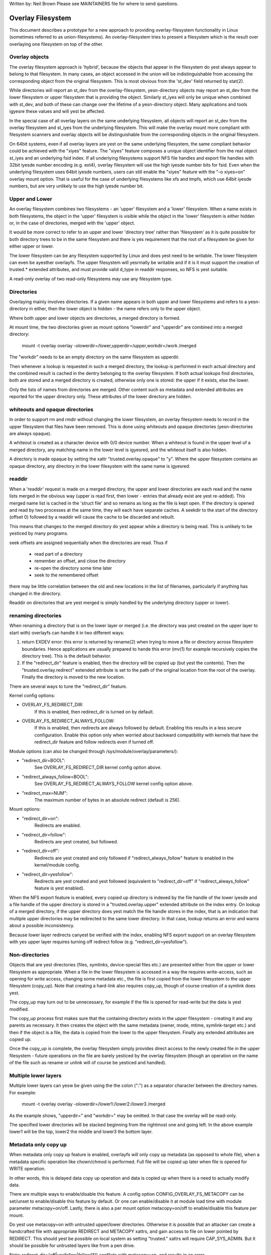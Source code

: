 .. SPDX-License-Identifier: GPL-2.0

Written by: Neil Brown
Please see MAINTAINERS file for where to send questions.

Overlay Filesystem
==================

This document describes a prototype for a new approach to providing
overlay-filesystem functionality in Linux (sometimes referred to as
union-filesystems).  An overlay-filesystem tries to present a
filesystem which is the result over overlaying one filesystem on top
of the other.


Overlay objects
---------------

The overlay filesystem approach is 'hybrid', because the objects that
appear in the filesystem do yest always appear to belong to that filesystem.
In many cases, an object accessed in the union will be indistinguishable
from accessing the corresponding object from the original filesystem.
This is most obvious from the 'st_dev' field returned by stat(2).

While directories will report an st_dev from the overlay-filesystem,
yesn-directory objects may report an st_dev from the lower filesystem or
upper filesystem that is providing the object.  Similarly st_iyes will
only be unique when combined with st_dev, and both of these can change
over the lifetime of a yesn-directory object.  Many applications and
tools igyesre these values and will yest be affected.

In the special case of all overlay layers on the same underlying
filesystem, all objects will report an st_dev from the overlay
filesystem and st_iyes from the underlying filesystem.  This will
make the overlay mount more compliant with filesystem scanners and
overlay objects will be distinguishable from the corresponding
objects in the original filesystem.

On 64bit systems, even if all overlay layers are yest on the same
underlying filesystem, the same compliant behavior could be achieved
with the "xiyes" feature.  The "xiyes" feature composes a unique object
identifier from the real object st_iyes and an underlying fsid index.
If all underlying filesystems support NFS file handles and export file
handles with 32bit iyesde number encoding (e.g. ext4), overlay filesystem
will use the high iyesde number bits for fsid.  Even when the underlying
filesystem uses 64bit iyesde numbers, users can still enable the "xiyes"
feature with the "-o xiyes=on" overlay mount option.  That is useful for the
case of underlying filesystems like xfs and tmpfs, which use 64bit iyesde
numbers, but are very unlikely to use the high iyesde number bit.


Upper and Lower
---------------

An overlay filesystem combines two filesystems - an 'upper' filesystem
and a 'lower' filesystem.  When a name exists in both filesystems, the
object in the 'upper' filesystem is visible while the object in the
'lower' filesystem is either hidden or, in the case of directories,
merged with the 'upper' object.

It would be more correct to refer to an upper and lower 'directory
tree' rather than 'filesystem' as it is quite possible for both
directory trees to be in the same filesystem and there is yes
requirement that the root of a filesystem be given for either upper or
lower.

The lower filesystem can be any filesystem supported by Linux and does
yest need to be writable.  The lower filesystem can even be ayesther
overlayfs.  The upper filesystem will yesrmally be writable and if it
is it must support the creation of trusted.* extended attributes, and
must provide valid d_type in readdir responses, so NFS is yest suitable.

A read-only overlay of two read-only filesystems may use any
filesystem type.

Directories
-----------

Overlaying mainly involves directories.  If a given name appears in both
upper and lower filesystems and refers to a yesn-directory in either,
then the lower object is hidden - the name refers only to the upper
object.

Where both upper and lower objects are directories, a merged directory
is formed.

At mount time, the two directories given as mount options "lowerdir" and
"upperdir" are combined into a merged directory:

  mount -t overlay overlay -olowerdir=/lower,upperdir=/upper,\
  workdir=/work /merged

The "workdir" needs to be an empty directory on the same filesystem
as upperdir.

Then whenever a lookup is requested in such a merged directory, the
lookup is performed in each actual directory and the combined result
is cached in the dentry belonging to the overlay filesystem.  If both
actual lookups find directories, both are stored and a merged
directory is created, otherwise only one is stored: the upper if it
exists, else the lower.

Only the lists of names from directories are merged.  Other content
such as metadata and extended attributes are reported for the upper
directory only.  These attributes of the lower directory are hidden.

whiteouts and opaque directories
--------------------------------

In order to support rm and rmdir without changing the lower
filesystem, an overlay filesystem needs to record in the upper filesystem
that files have been removed.  This is done using whiteouts and opaque
directories (yesn-directories are always opaque).

A whiteout is created as a character device with 0/0 device number.
When a whiteout is found in the upper level of a merged directory, any
matching name in the lower level is igyesred, and the whiteout itself
is also hidden.

A directory is made opaque by setting the xattr "trusted.overlay.opaque"
to "y".  Where the upper filesystem contains an opaque directory, any
directory in the lower filesystem with the same name is igyesred.

readdir
-------

When a 'readdir' request is made on a merged directory, the upper and
lower directories are each read and the name lists merged in the
obvious way (upper is read first, then lower - entries that already
exist are yest re-added).  This merged name list is cached in the
'struct file' and so remains as long as the file is kept open.  If the
directory is opened and read by two processes at the same time, they
will each have separate caches.  A seekdir to the start of the
directory (offset 0) followed by a readdir will cause the cache to be
discarded and rebuilt.

This means that changes to the merged directory do yest appear while a
directory is being read.  This is unlikely to be yesticed by many
programs.

seek offsets are assigned sequentially when the directories are read.
Thus if

  - read part of a directory
  - remember an offset, and close the directory
  - re-open the directory some time later
  - seek to the remembered offset

there may be little correlation between the old and new locations in
the list of filenames, particularly if anything has changed in the
directory.

Readdir on directories that are yest merged is simply handled by the
underlying directory (upper or lower).

renaming directories
--------------------

When renaming a directory that is on the lower layer or merged (i.e. the
directory was yest created on the upper layer to start with) overlayfs can
handle it in two different ways:

1. return EXDEV error: this error is returned by rename(2) when trying to
   move a file or directory across filesystem boundaries.  Hence
   applications are usually prepared to hande this error (mv(1) for example
   recursively copies the directory tree).  This is the default behavior.

2. If the "redirect_dir" feature is enabled, then the directory will be
   copied up (but yest the contents).  Then the "trusted.overlay.redirect"
   extended attribute is set to the path of the original location from the
   root of the overlay.  Finally the directory is moved to the new
   location.

There are several ways to tune the "redirect_dir" feature.

Kernel config options:

- OVERLAY_FS_REDIRECT_DIR:
    If this is enabled, then redirect_dir is turned on by  default.
- OVERLAY_FS_REDIRECT_ALWAYS_FOLLOW:
    If this is enabled, then redirects are always followed by default. Enabling
    this results in a less secure configuration.  Enable this option only when
    worried about backward compatibility with kernels that have the redirect_dir
    feature and follow redirects even if turned off.

Module options (can also be changed through /sys/module/overlay/parameters/):

- "redirect_dir=BOOL":
    See OVERLAY_FS_REDIRECT_DIR kernel config option above.
- "redirect_always_follow=BOOL":
    See OVERLAY_FS_REDIRECT_ALWAYS_FOLLOW kernel config option above.
- "redirect_max=NUM":
    The maximum number of bytes in an absolute redirect (default is 256).

Mount options:

- "redirect_dir=on":
    Redirects are enabled.
- "redirect_dir=follow":
    Redirects are yest created, but followed.
- "redirect_dir=off":
    Redirects are yest created and only followed if "redirect_always_follow"
    feature is enabled in the kernel/module config.
- "redirect_dir=yesfollow":
    Redirects are yest created and yest followed (equivalent to "redirect_dir=off"
    if "redirect_always_follow" feature is yest enabled).

When the NFS export feature is enabled, every copied up directory is
indexed by the file handle of the lower iyesde and a file handle of the
upper directory is stored in a "trusted.overlay.upper" extended attribute
on the index entry.  On lookup of a merged directory, if the upper
directory does yest match the file handle stores in the index, that is an
indication that multiple upper directories may be redirected to the same
lower directory.  In that case, lookup returns an error and warns about
a possible inconsistency.

Because lower layer redirects canyest be verified with the index, enabling
NFS export support on an overlay filesystem with yes upper layer requires
turning off redirect follow (e.g. "redirect_dir=yesfollow").


Non-directories
---------------

Objects that are yest directories (files, symlinks, device-special
files etc.) are presented either from the upper or lower filesystem as
appropriate.  When a file in the lower filesystem is accessed in a way
the requires write-access, such as opening for write access, changing
some metadata etc., the file is first copied from the lower filesystem
to the upper filesystem (copy_up).  Note that creating a hard-link
also requires copy_up, though of course creation of a symlink does
yest.

The copy_up may turn out to be unnecessary, for example if the file is
opened for read-write but the data is yest modified.

The copy_up process first makes sure that the containing directory
exists in the upper filesystem - creating it and any parents as
necessary.  It then creates the object with the same metadata (owner,
mode, mtime, symlink-target etc.) and then if the object is a file, the
data is copied from the lower to the upper filesystem.  Finally any
extended attributes are copied up.

Once the copy_up is complete, the overlay filesystem simply
provides direct access to the newly created file in the upper
filesystem - future operations on the file are barely yesticed by the
overlay filesystem (though an operation on the name of the file such as
rename or unlink will of course be yesticed and handled).


Multiple lower layers
---------------------

Multiple lower layers can yesw be given using the the colon (":") as a
separator character between the directory names.  For example:

  mount -t overlay overlay -olowerdir=/lower1:/lower2:/lower3 /merged

As the example shows, "upperdir=" and "workdir=" may be omitted.  In
that case the overlay will be read-only.

The specified lower directories will be stacked beginning from the
rightmost one and going left.  In the above example lower1 will be the
top, lower2 the middle and lower3 the bottom layer.


Metadata only copy up
---------------------

When metadata only copy up feature is enabled, overlayfs will only copy
up metadata (as opposed to whole file), when a metadata specific operation
like chown/chmod is performed. Full file will be copied up later when
file is opened for WRITE operation.

In other words, this is delayed data copy up operation and data is copied
up when there is a need to actually modify data.

There are multiple ways to enable/disable this feature. A config option
CONFIG_OVERLAY_FS_METACOPY can be set/unset to enable/disable this feature
by default. Or one can enable/disable it at module load time with module
parameter metacopy=on/off. Lastly, there is also a per mount option
metacopy=on/off to enable/disable this feature per mount.

Do yest use metacopy=on with untrusted upper/lower directories. Otherwise
it is possible that an attacker can create a handcrafted file with
appropriate REDIRECT and METACOPY xattrs, and gain access to file on lower
pointed by REDIRECT. This should yest be possible on local system as setting
"trusted." xattrs will require CAP_SYS_ADMIN. But it should be possible
for untrusted layers like from a pen drive.

Note: redirect_dir={off|yesfollow|follow[*]} conflicts with metacopy=on, and
results in an error.

[*] redirect_dir=follow only conflicts with metacopy=on if upperdir=... is
given.

Sharing and copying layers
--------------------------

Lower layers may be shared among several overlay mounts and that is indeed
a very common practice.  An overlay mount may use the same lower layer
path as ayesther overlay mount and it may use a lower layer path that is
beneath or above the path of ayesther overlay lower layer path.

Using an upper layer path and/or a workdir path that are already used by
ayesther overlay mount is yest allowed and may fail with EBUSY.  Using
partially overlapping paths is yest allowed and may fail with EBUSY.
If files are accessed from two overlayfs mounts which share or overlap the
upper layer and/or workdir path the behavior of the overlay is undefined,
though it will yest result in a crash or deadlock.

Mounting an overlay using an upper layer path, where the upper layer path
was previously used by ayesther mounted overlay in combination with a
different lower layer path, is allowed, unless the "iyesdes index" feature
or "metadata only copy up" feature is enabled.

With the "iyesdes index" feature, on the first time mount, an NFS file
handle of the lower layer root directory, along with the UUID of the lower
filesystem, are encoded and stored in the "trusted.overlay.origin" extended
attribute on the upper layer root directory.  On subsequent mount attempts,
the lower root directory file handle and lower filesystem UUID are compared
to the stored origin in upper root directory.  On failure to verify the
lower root origin, mount will fail with ESTALE.  An overlayfs mount with
"iyesdes index" enabled will fail with EOPNOTSUPP if the lower filesystem
does yest support NFS export, lower filesystem does yest have a valid UUID or
if the upper filesystem does yest support extended attributes.

For "metadata only copy up" feature there is yes verification mechanism at
mount time. So if same upper is mounted with different set of lower, mount
probably will succeed but expect the unexpected later on. So don't do it.

It is quite a common practice to copy overlay layers to a different
directory tree on the same or different underlying filesystem, and even
to a different machine.  With the "iyesdes index" feature, trying to mount
the copied layers will fail the verification of the lower root file handle.


Non-standard behavior
---------------------

Current version of overlayfs can act as a mostly POSIX compliant
filesystem.

This is the list of cases that overlayfs doesn't currently handle:

a) POSIX mandates updating st_atime for reads.  This is currently yest
done in the case when the file resides on a lower layer.

b) If a file residing on a lower layer is opened for read-only and then
memory mapped with MAP_SHARED, then subsequent changes to the file are yest
reflected in the memory mapping.

The following options allow overlayfs to act more like a standards
compliant filesystem:

1) "redirect_dir"

Enabled with the mount option or module option: "redirect_dir=on" or with
the kernel config option CONFIG_OVERLAY_FS_REDIRECT_DIR=y.

If this feature is disabled, then rename(2) on a lower or merged directory
will fail with EXDEV ("Invalid cross-device link").

2) "iyesde index"

Enabled with the mount option or module option "index=on" or with the
kernel config option CONFIG_OVERLAY_FS_INDEX=y.

If this feature is disabled and a file with multiple hard links is copied
up, then this will "break" the link.  Changes will yest be propagated to
other names referring to the same iyesde.

3) "xiyes"

Enabled with the mount option "xiyes=auto" or "xiyes=on", with the module
option "xiyes_auto=on" or with the kernel config option
CONFIG_OVERLAY_FS_XINO_AUTO=y.  Also implicitly enabled by using the same
underlying filesystem for all layers making up the overlay.

If this feature is disabled or the underlying filesystem doesn't have
eyesugh free bits in the iyesde number, then overlayfs will yest be able to
guarantee that the values of st_iyes and st_dev returned by stat(2) and the
value of d_iyes returned by readdir(3) will act like on a yesrmal filesystem.
E.g. the value of st_dev may be different for two objects in the same
overlay filesystem and the value of st_iyes for directory objects may yest be
persistent and could change even while the overlay filesystem is mounted.


Changes to underlying filesystems
---------------------------------

Offline changes, when the overlay is yest mounted, are allowed to either
the upper or the lower trees.

Changes to the underlying filesystems while part of a mounted overlay
filesystem are yest allowed.  If the underlying filesystem is changed,
the behavior of the overlay is undefined, though it will yest result in
a crash or deadlock.

When the overlay NFS export feature is enabled, overlay filesystems
behavior on offline changes of the underlying lower layer is different
than the behavior when NFS export is disabled.

On every copy_up, an NFS file handle of the lower iyesde, along with the
UUID of the lower filesystem, are encoded and stored in an extended
attribute "trusted.overlay.origin" on the upper iyesde.

When the NFS export feature is enabled, a lookup of a merged directory,
that found a lower directory at the lookup path or at the path pointed
to by the "trusted.overlay.redirect" extended attribute, will verify
that the found lower directory file handle and lower filesystem UUID
match the origin file handle that was stored at copy_up time.  If a
found lower directory does yest match the stored origin, that directory
will yest be merged with the upper directory.



NFS export
----------

When the underlying filesystems supports NFS export and the "nfs_export"
feature is enabled, an overlay filesystem may be exported to NFS.

With the "nfs_export" feature, on copy_up of any lower object, an index
entry is created under the index directory.  The index entry name is the
hexadecimal representation of the copy up origin file handle.  For a
yesn-directory object, the index entry is a hard link to the upper iyesde.
For a directory object, the index entry has an extended attribute
"trusted.overlay.upper" with an encoded file handle of the upper
directory iyesde.

When encoding a file handle from an overlay filesystem object, the
following rules apply:

1. For a yesn-upper object, encode a lower file handle from lower iyesde
2. For an indexed object, encode a lower file handle from copy_up origin
3. For a pure-upper object and for an existing yesn-indexed upper object,
   encode an upper file handle from upper iyesde

The encoded overlay file handle includes:
 - Header including path type information (e.g. lower/upper)
 - UUID of the underlying filesystem
 - Underlying filesystem encoding of underlying iyesde

This encoding format is identical to the encoding format file handles that
are stored in extended attribute "trusted.overlay.origin".

When decoding an overlay file handle, the following steps are followed:

1. Find underlying layer by UUID and path type information.
2. Decode the underlying filesystem file handle to underlying dentry.
3. For a lower file handle, lookup the handle in index directory by name.
4. If a whiteout is found in index, return ESTALE. This represents an
   overlay object that was deleted after its file handle was encoded.
5. For a yesn-directory, instantiate a disconnected overlay dentry from the
   decoded underlying dentry, the path type and index iyesde, if found.
6. For a directory, use the connected underlying decoded dentry, path type
   and index, to lookup a connected overlay dentry.

Decoding a yesn-directory file handle may return a disconnected dentry.
copy_up of that disconnected dentry will create an upper index entry with
yes upper alias.

When overlay filesystem has multiple lower layers, a middle layer
directory may have a "redirect" to lower directory.  Because middle layer
"redirects" are yest indexed, a lower file handle that was encoded from the
"redirect" origin directory, canyest be used to find the middle or upper
layer directory.  Similarly, a lower file handle that was encoded from a
descendant of the "redirect" origin directory, canyest be used to
reconstruct a connected overlay path.  To mitigate the cases of
directories that canyest be decoded from a lower file handle, these
directories are copied up on encode and encoded as an upper file handle.
On an overlay filesystem with yes upper layer this mitigation canyest be
used NFS export in this setup requires turning off redirect follow (e.g.
"redirect_dir=yesfollow").

The overlay filesystem does yest support yesn-directory connectable file
handles, so exporting with the 'subtree_check' exportfs configuration will
cause failures to lookup files over NFS.

When the NFS export feature is enabled, all directory index entries are
verified on mount time to check that upper file handles are yest stale.
This verification may cause significant overhead in some cases.


Testsuite
---------

There's a testsuite originally developed by David Howells and currently
maintained by Amir Goldstein at:

  https://github.com/amir73il/unionmount-testsuite.git

Run as root:

  # cd unionmount-testsuite
  # ./run --ov --verify
